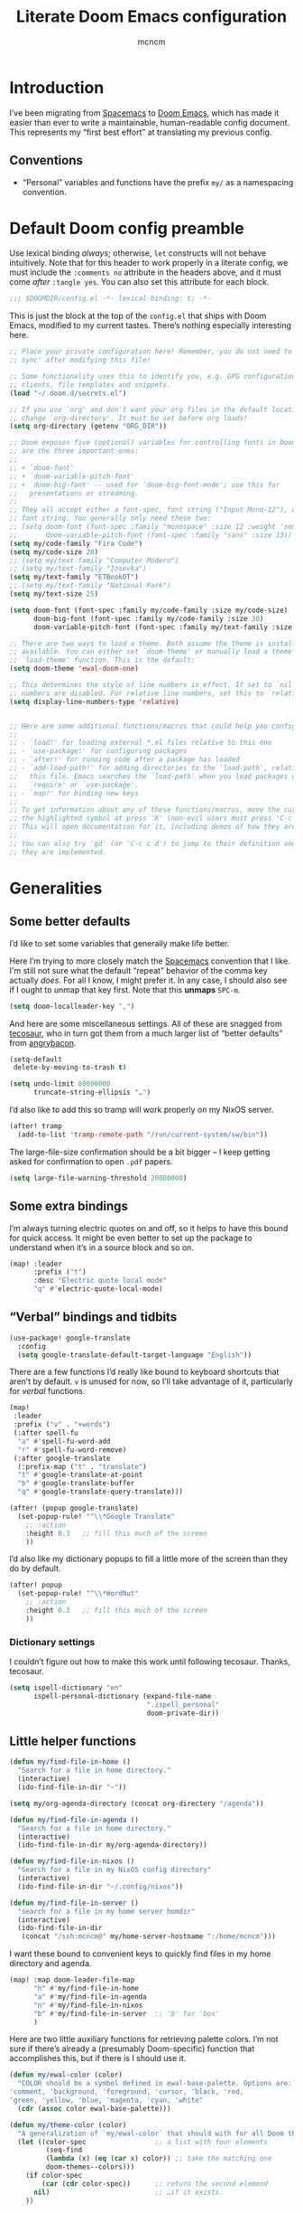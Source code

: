 #+TITLE: Literate Doom Emacs configuration
#+AUTHOR: mcncm
#+PROPERTY: header-args :emacs-lisp :tangle yes :comments no :cache yes :results silent
#+STARTUP: org-startup-folded: showall
* Introduction
I’ve been migrating from [[https://www.spacemacs.org/][Spacemacs]] to [[https://github.com/hlissner/doom-emacs][Doom Emacs]], which has made it easier than ever to write a maintainable, human-readable config document. This represents my “first best effort” at translating my previous config.
** Conventions
+ “Personal” variables and functions have the prefix ~my/~ as a namespacing convention.
* Default Doom config preamble
Use lexical binding /always/; otherwise, ~let~ constructs will not behave intuitively. Note that for this header to work properly in a literate config, we must include the ~:comments no~ attribute in the headers above, and it must come /after/ ~:tangle yes~. You can also set this attribute for each block.

#+BEGIN_SRC emacs-lisp
;;; $DOOMDIR/config.el -*- lexical-binding: t; -*-
#+END_SRC

This is just the block at the top of the ~config.el~ that ships with Doom Emacs, modified to my current tastes. There’s nothing especially interesting here.

#+BEGIN_SRC emacs-lisp
;; Place your private configuration here! Remember, you do not need to run 'doom
;; sync' after modifying this file!

;; Some functionality uses this to identify you, e.g. GPG configuration, email
;; clients, file templates and snippets.
(load "~/.doom.d/secrets.el")

;; If you use `org' and don't want your org files in the default location below,
;; change `org-directory'. It must be set before org loads!
(setq org-directory (getenv "ORG_DIR"))

;; Doom exposes five (optional) variables for controlling fonts in Doom. Here
;; are the three important ones:
;;
;; + `doom-font'
;; + `doom-variable-pitch-font'
;; + `doom-big-font' -- used for `doom-big-font-mode'; use this for
;;   presentations or streaming.
;;
;; They all accept either a font-spec, font string ("Input Mono-12"), or xlfd
;; font string. You generally only need these two:
;; (setq doom-font (font-spec :family "monospace" :size 12 :weight 'semi-light)
;;       doom-variable-pitch-font (font-spec :family "sans" :size 13))
(setq my/code-family "Fira Code")
(setq my/code-size 20)
;; (setq my/text-family "Computer Modern")
;; (setq my/text-family "Iosevka")
(setq my/text-family "ETBookOT")
;; (setq my/text-family "National Park")
(setq my/text-size 25)

(setq doom-font (font-spec :family my/code-family :size my/code-size)
      doom-big-font (font-spec :family my/code-family :size 30)
      doom-variable-pitch-font (font-spec :family my/text-family :size my/text-size :weight 'thin))

;; There are two ways to load a theme. Both assume the theme is installed and
;; available. You can either set `doom-theme' or manually load a theme with the
;; `load-theme' function. This is the default:
(setq doom-theme 'ewal-doom-one)

;; This determines the style of line numbers in effect. If set to `nil', line
;; numbers are disabled. For relative line numbers, set this to `relative'.
(setq display-line-numbers-type 'relative)


;; Here are some additional functions/macros that could help you configure Doom:
;;
;; - `load!' for loading external *.el files relative to this one
;; - `use-package!' for configuring packages
;; - `after!' for running code after a package has loaded
;; - `add-load-path!' for adding directories to the `load-path', relative to
;;   this file. Emacs searches the `load-path' when you load packages with
;;   `require' or `use-package'.
;; - `map!' for binding new keys
;;
;; To get information about any of these functions/macros, move the cursor over
;; the highlighted symbol at press 'K' (non-evil users must press 'C-c c k').
;; This will open documentation for it, including demos of how they are used.
;;
;; You can also try 'gd' (or 'C-c c d') to jump to their definition and see how
;; they are implemented.
#+END_SRC

* Generalities
** Some better defaults
I’d like to set some variables that generally make life better.

Here I’m trying to more closely match the [[https://www.spacemacs.org/][Spacemacs]] convention that I like. I'm still not sure what the default “repeat” behavior of the comma key actually /does/. For all I know, I might prefer it. In any case, I should also see if I ought to unmap that key first. Note that this *unmaps* ~SPC-m~.

#+BEGIN_SRC emacs-lisp
(setq doom-localleader-key ",")
#+END_SRC

And here are some miscellaneous settings.  All of these are snagged from [[https://tecosaur.github.io/emacs-config/config.html#better-defaults][tecosaur]], who in turn got them from a much larger list of “better defaults” from [[https://github.com/angrybacon/dotemacs/blob/master/dotemacs.org#use-better-defaults][angrybacon]].

#+BEGIN_SRC emacs-lisp
(setq-default
 delete-by-moving-to-trash t)

(setq undo-limit 80000000
      truncate-string-ellipsis "…")
#+END_SRC

I’d also like to add this so tramp will work properly on my NixOS server.
#+BEGIN_SRC emacs-lisp
(after! tramp
  (add-to-list 'tramp-remote-path "/run/current-system/sw/bin"))
#+END_SRC

The large-file-size confirmation should be a bit bigger -- I keep getting asked for confirmation to open ~.pdf~ papers.
#+BEGIN_SRC emacs-lisp
(setq large-file-warning-threshold 20000000)
#+END_SRC

** Some extra bindings
I’m always turning electric quotes on and off, so it helps to have this bound for quick access. It might be even better to set up the package to understand when it’s in a source block and so on.
#+BEGIN_SRC emacs-lisp
(map! :leader
      :prefix ("t")
      :desc "Electric quote local mode"
      "q" #'electric-quote-local-mode)
#+END_SRC

** “Verbal” bindings and tidbits
#+BEGIN_SRC emacs-lisp
(use-package! google-translate
  :config
  (setq google-translate-default-target-language "English"))
#+END_SRC

There are a few functions I’d really like bound to keyboard shortcuts that aren’t by default. ~v~ is unused for now, so I’ll take advantage of it, particularly for /verbal/ functions.

#+BEGIN_SRC emacs-lisp
(map!
 :leader
 :prefix ("v" . "+words")
 (:after spell-fu
  "a" #'spell-fu-word-add
  "r" #'spell-fu-word-remove)
 (:after google-translate
  (:prefix-map ("t" . "translate")
  "t" #'google-translate-at-point
  "b" #'google-translate-buffer
  "q" #'google-translate-query-translate)))
#+END_SRC

#+BEGIN_SRC emacs-lisp
(after! (popup google-translate)
  (set-popup-rule! "^\\*Google Translate"
    ;; :action
    :height 0.3   ;; fill this much of the screen
    ))
#+END_SRC

I’d also like my dictionary popups to fill a little more of the screen than they do by default.

#+BEGIN_SRC emacs-lisp
(after! popup
  (set-popup-rule! "^\\*WordNut"
    ;; :action
    :height 0.3   ;; fill this much of the screen
    ))
#+END_SRC
*** Dictionary settings
I couldn’t figure out how to make this work until following tecosaur. Thanks, tecosaur.
#+BEGIN_SRC emacs-lisp
(setq ispell-dictionary "en"
      ispell-personal-dictionary (expand-file-name
                                  ".ispell_personal"
                                  doom-private-dir))
#+END_SRC

** Little helper functions
#+BEGIN_SRC emacs-lisp
(defun my/find-file-in-home ()
  "Search for a file in home directory."
  (interactive)
  (ido-find-file-in-dir "~"))

(setq my/org-agenda-directory (concat org-directory "/agenda"))

(defun my/find-file-in-agenda ()
  "Search for a file in home directory."
  (interactive)
  (ido-find-file-in-dir my/org-agenda-directory))

(defun my/find-file-in-nixos ()
  "Search for a file in my NixOS config directory"
  (interactive)
  (ido-find-file-in-dir "~/.config/nixos"))

(defun my/find-file-in-server ()
  "search for a file in my home server homdir"
  (interactive)
  (ido-find-file-in-dir
   (concat "/ssh:mcncm@" my/home-server-hostname ":/home/mcncm")))
#+END_SRC

I want these bound to convenient keys to quickly find files in my home directory and agenda.

#+BEGIN_SRC emacs-lisp
(map! :map doom-leader-file-map
      "h" #'my/find-file-in-home
      "a" #'my/find-file-in-agenda
      "n" #'my/find-file-in-nixos
      "b" #'my/find-file-in-server  ;; 'b' for 'box'
      )
#+END_SRC

Here are two little auxiliary functions for retrieving palette colors. I’m not sure if there’s already a (presumably Doom-specific) function that accomplishes this, but if there is I should use it.

#+BEGIN_SRC emacs-lisp
(defun my/ewal-color (color)
  "COLOR should be a symbol defined in ewal-base-palette. Options are:
'comment, 'background, 'foreground, 'cursor, 'black, 'red,
'green, 'yellow, 'blue, 'magenta, 'cyan, 'white"
  (cdr (assoc color ewal-base-palette)))

(defun my/theme-color (color)
  "A generalization of `my/ewal-color` that should with for all Doom themes. COLOR should be a key in `doom-themes--colors`. Returns a hex code."
  (let ((color-spec                 ;; a list with four elements
         (seq-find
         (lambda (x) (eq (car x) color)) ;; take the matching one
         doom-themes--colors)))
    (if color-spec
        (car (cdr color-spec))      ;; return the second elemend
      nil)                          ;; …if it exists.
    ))
#+END_SRC

** Behold the dodecahedron!
This is my Doom banner, or splash screen icon. I’d also like to change it from time to time, but I like this dodecahedron well enough.

#+BEGIN_SRC emacs-lisp
(setq +doom-dashboard-banner-dir "~/.doom.d/banner"
      my/banner-template-file "dodecahedron.svg"
      +doom-dashboard-banner-file "banner.svg")
#+END_SRC

A fun little trick and terrible hack to recolor the banner. Maybe I should try ~async-shell-command~ rather than ~shell-command~? We can even set an override color on a per-theme basis.

#+BEGIN_SRC emacs-lisp
;; TODO I think I'm probably supposed to ~defvar~ these so they're properly
;; documented.

(setq my/theme-banner-color-overrides
      '((doom-gruvbox-light . red)
        (poet . yellow))
      my/banner-color-default 'blue)

(defun my/theme-banner-color ()
  "Get the preferred banner color for the current `doom-theme` as a hex code."
    (let* ((pair (seq-find
                 (lambda (pair) (eq (car pair) doom-theme))
                 my/theme-banner-color-overrides))
          (color (if pair (cdr pair) my/banner-color-default)))
      (my/theme-color color)))

(defun my/recolor-banner ()
  "Recolor the banner image to the preferred color for the current theme."
  (shell-command
   (concat "sed -e \""
           ;; replace black with the banner color
           "s/#000000/" (my/theme-banner-color) "/g" "; "
           ;; replace white with background color
           "s/#FFFFFF/" (my/theme-color 'bg) "/g" "\" "
           +doom-dashboard-banner-dir "/" my/banner-template-file " > "
           +doom-dashboard-banner-dir "/" +doom-dashboard-banner-file)))
#+END_SRC

Let’s run this when we change themes, so it’s colored correctly.

#+BEGIN_SRC emacs-lisp
(add-hook! 'doom-load-theme-hook #'my/recolor-banner)
#+END_SRC

** Odds and ends
See ~all-the-icons~ major mode icon in modeline
#+BEGIN_SRC emacs-lisp
(setq-default doom-modeline-major-mode-icon t)
#+END_SRC

A fun little thing you can do in Emacs 27. Function due to an internet stranger, whom I should cite if I ever find them again.

#+BEGIN_SRC emacs-lisp
(defun screenshot-svg ()
  "Save a screenshot of the current frame as an SVG image.
Saves to a temp file and puts the filename in the kill ring."
  (interactive)
  (let* ((filename (make-temp-file "Emacs" nil ".svg"))
         (data (x-export-frames nil 'svg)))
    (with-temp-file filename
      (insert data))
    (kill-new filename)
    (message filename)))
#+END_SRC

#+BEGIN_SRC emacs-lisp
;; alert configurations
(after! alert
  (setq-default alert-default-style 'libnotify
                ;; alerts fade out after 30 seconds
                alert-fade-time 30))

(add-hook 'after-init-hook 'org-wild-notifier-mode)
#+END_SRC

* Fonts, faces, and characters
** Better color defaults
Fix some pretty awful ~lsp~ colors. To check: are all these ~after!~ macros expensive? Are they hurting my startup time? Should I be putting them in some specific order?

#+BEGIN_SRC emacs-lisp
(after! lsp-modeline
  (after! ewal-doom-themes
    (set-face-attribute 'lsp-modeline-code-actions-face nil
                        :foreground (my/ewal-color 'cyan))))
#+END_SRC

Coq-related face settings from my old Spacemacs config, which are not exactly correct any more.

#+BEGIN_SRC emacs-lisp
;; Change the color-setting from the version, wrap in 'set-face-attribute' call
;; (proof-locked-face :background ,(ewal-get-color 'background 2))
#+END_SRC

** Org faces
Some sensible org theme things. I think I snagged these from [[https://github.com/biblecraft-abe/Spacemacs][Abraham Peters]].

#+BEGIN_SRC emacs-lisp
(let* ((base-font-color     (face-foreground 'default nil 'default))
       ;; ~headline~ previously had a ~:foreground ,base-font-color~ in it. But
       ;; this seems not to give the right color--all headlines come out black.
       (headline           `(:inherit default :weight bold)))
  ;; A Doom Emacs macro that provides a simpler syntax for `custom-theme-set-faces`
  (custom-theme-set-faces!
    'user
    ;; nil
    ;; Why does 0.8 seem to be about right? Well, it’s the same as the ratio
    ;; between my/code-size and my/text-size. That’s probably a hint as to
    ;; what’s going on.
    `(org-code :family ,my/code-family :height 0.8)
    `(org-block-begin-line :height 1.0) ;; What do I have to do with this
    `(org-block :family ,my/code-family :height 0.8)
    `(org-drawer :inherit default :family ,my/code-family)
    `(org-special-keyword :inherit default :family ,my/code-family)
    `(org-level-8 ,@headline)
    `(org-level-7 ,@headline)
    `(org-level-6 ,@headline)
    `(org-level-5 ,@headline)
    `(org-level-4 ,@headline :height 1.1)
    `(org-level-3 ,@headline :height 1.25)
    `(org-level-2 ,@headline :height 1.5)
    `(org-level-1 ,@headline :height 1.75)
    `(org-document-title ,@headline :height 2.0 :underline nil)))
#+END_SRC

Block faces: which faces should we use for which source languages?
Need to set ~org-src-block-faces~, and we should set it /before/ loading org mode.

#+BEGIN_SRC emacs-lisp :tangle no
(after! org
  (setq org-src-block-faces
        `(("python" (:family ,my/code-family))
          ("jupyter-python" (:family ,my/code-family))
          ("jupyter-julia" (:family ,my/code-family))
          ("emacs-lisp" (:family ,my/code-family)))))
#+END_SRC

** Ligatures
Fira Code is a pretty nice programming font, and I like its ligatures and special characters. But some of them, like rendering ~x~ as a multiplication sign, are a little ugly.

This block is currently excluded (~:tangle no~) because ~fira-code-mode~ seems to not play well with the ~ligatures~ module. I’m not sure how to successfully get Fira ligatures as well as all the others.

#+BEGIN_SRC emacs-lisp :tangle no
(custom-set-variables '(fira-code-mode-disabled-ligatures '("[]" "#{" "#(" "#[" "#_(" "x")))
(add-hook 'prog-mode-hook 'fira-code-mode)
#+END_SRC

* Programming
** Rust
Not necessary if using ~:editor format-all~ (or something like this? I forget what the setting was called), but that seems not to work. In any case, I think I might prefer ~rust-mode~ to ~rustic~. I might consider going back, even within Doom.

#+BEGIN_SRC emacs-lisp
(setq rustic-lsp-server 'rust-analyzer
      rustic-format-on-save t)
#+END_SRC

I want to ensure that my compilation buffers show up on the right-hand side. Check the documentation for ~set-popup-rule!~ to find out about all the keys you can use for this.

#+BEGIN_SRC emacs-lisp
(after! popup
  (set-popup-rule! "^\\*rustic"
    :select t    ;; focus the window after it opens
    ;; :action
    ;; :side 'right ;; on the rhs of the screen
    :width 0.5   ;; and fill 50% of it.
  )
)
#+END_SRC

It is sometimes advised, I think, to abrogate the use of advice. But I thought it would be much nicer to use this approach here than to define an entirely /new/ function and to bind it to some unused key or to override the binding for  ~rustic-cargo-run~. This is a much simpler version of the function ~cargo-comint-run~  appearing in my Spacemacs config.

#+BEGIN_SRC emacs-lisp
(defadvice! cargo-run-comint ()
  "After calling `rustic-cargo-run`, enter comint mode and make the buffer editable."
  :after #'rustic-cargo-run
  (evil-goto-line))
  ;; (sleep-for 1)
  ;;  (comint-mode)
  ;;  (read-only-mode 0)
  ;;  (evil-goto-line)
  ;;  (evil-append-line))
  ;; (read-only-mode 0))
#+END_SRC

** Python
For some reason, Doom’s Python module is relatively impoverished compared to the Spacemacs Python layer, in that few of the keybindings are evil-ified. I’m trying to make up the difference here.

First, a little helper macro for do-and-switch-to-window functions, which will be helpful for defining these keybindings:

#+BEGIN_SRC emacs-lisp
(defmacro my/do-and-switch (action buffer-name)
  "Accepts some ACTION and BUFFER-NAME, and produces a lambda that performs the action and switches to the window presenting the corresponding buffer."
  `(lambda ()
    (interactive)
    (,action)
    (let ((win (display-buffer ,buffer-name nil 'visible)))
      (select-window win)
      (evil-insert))))
#+END_SRC

Now let’s use that macro to set some bindings. I should modify this so that ~i~ starts a repl if there is none, and runs ~python-shell-switch-to-shell~ if there is not. Also, these are producing ~Wrong number of arguments~ errors for some reason.

#+BEGIN_SRC emacs-lisp
(map! :after python
      :map python-mode-map
      :localleader
      :prefix ("s" . "shell")
      :desc "Run IPython REPL"
      "i" #'+python/open-ipython-repl
      :desc "Run IPython REPL and switch"
      "I" (my/do-and-switch +python/open-ipython-repl "*Python*")
      :desc "Send statement"
      "s" #'python-shell-send-statement
      :desc "Send statement and switch"
      "S" (my/do-and-switch python-shell-send-statement "*Python")
      :desc "Send region"
      "s" #'python-shell-send-region
      :desc "Send region and switch"
      "S" (my/do-and-switch python-shell-send-region "*Python")
      :desc "Send buffer"
      "b" #'python-shell-send-buffer
      :desc "Send buffer and switch"
      "B" (my/do-and-switch python-shell-send-buffer "*Python*")
      :desc "Send file"
      "f" #'python-shell-send-file
      :desc "Send file and switch"
      "F" (my/do-and-switch python-shell-send-file "*Python*"))
#+END_SRC

I also want the shell to feel less ‘transient.’

#+BEGIN_SRC emacs-lisp
(after! popup
  (set-popup-rule! "^\\*Python"
    :select nil  ;; don’t auto-focus the window
                 ;; instead, use the commands defined above
    ;; :action
    :side 'right ;; on the rhs of the screen
    :width 0.5   ;; and fill 50% of it.
    :quit nil
  )
)
#+END_SRC

Finally, I want to get rid of the default ligatures from the ~ligatures~ module. If there’s a cleaner way to accomplish this (say, with a single built-in function, or by setting a ~ligatures~ module variable), I’d like to know.

This /doesn’t quite work/ right now. In particular, the /first/ python buffer will have all the undesired default ligatures, while subsequent ones will only have the one(s) specified here.

#+BEGIN_SRC emacs-lisp
(after! python
  (set-ligatures! 'python-mode nil) ;; remove the defaults
  (set-ligatures! 'python-mode  ;; and insert new ones
    :lambda "lambda"))
#+END_SRC
** C/C++
No ligatures, please!
#+BEGIN_SRC emacs-lisp
(after! cc-mode
  (set-ligatures! 'c++-mode nil)
  (set-ligatures! 'c-mode nil))
#+END_SRC
** Julia
Override the default 1.0 environment for my actual Julia version.
#+BEGIN_SRC emacs-lisp
(setq lsp-julia-default-environment "~/.julia/environments/v1.5")
#+END_SRC

** Company
Will this make ~company-mode~ work?

#+BEGIN_SRC emacs-lisp
(set-company-backend!
  '(c-mode
    haskell-mode
    emacs-lisp-mode
    lisp-mode
    sh-mode
    python-mode
    julia-mode
    rust-mode
    js-mode)
  '(:separate
    ;; company-tabnine
    company-files
    company-yasnippet))

(setq +lsp-company-backend
      '(company-lsp :with company-tabnine :separate))
#+END_SRC

* Org-mode
** Main Org-mode settings
:PROPERTIES:
:END:
A little helper function for completing latex fragments. Some notes:
+ Newlines aren’t working. It might be that you’re supposed to use a "character class" like ~[:space:]~ or ~\s-~, but neither of these
+ ~looking-back~ is known to be quite slow. See [[https://emacs.stackexchange.com/a/12744][this answer]].

#+BEGIN_SRC emacs-lisp
(defun my/latex-fragment-completion ()
  ;; This regexp will trigger LaTeX compilation whenever following a '$' character by an optional punctuation character and whitespace.
  (when (looking-back "\$[\.,!?-]?\s")
    (save-excursion
      (backward-char 1)
      (org-toggle-latex-fragment))))
#+END_SRC

All the overridden org-mode variables:

#+BEGIN_SRC emacs-lisp
(after! org
  (setq-default
   org-log-done 'time  ;; when finishing a task, log the time
   org-hide-emphasis-markers t
   org-startup-with-latex-preview t
   org-agenda-files (directory-files my/org-agenda-directory t "\.org$")
   org-latex-create-formula-image-program 'imagemagick)
  (setq org-format-latex-options (plist-put org-format-latex-options :scale 1.0))
  ;; Specify the extra latex packages we want to use, and include them.
  (setq org-latex-packages-extra
        '("tikz"
          "tikz-cd"
          "physics"     ;; bras and kets, etc.
          "qcircuit"    ;; take a guess
          "cmll"
          "bussproofs"  ;; sequent calculus
          "mathtools")
        ;; This assumes that there was nothing in this variable to begin with!
        org-latex-packages-alist (mapcar (lambda (package) `("" ,package t))
                                         org-latex-packages-extra))

  ;; This will render the bullets more correctly!
  (set-face-attribute 'org-superstar-header-bullet nil :family "Fira Code")
  ;; If this doesn’t render correctly: it’s a book
  (push '("physical" . "") org-pretty-tags-surrogate-strings)
  ;; If tihs doesn’t render correctly: it’s a sticky note
  (push '("noter" . "") org-pretty-tags-surrogate-strings)
  ;; If this doesn’t render correctly: it’s a pencil
  (push '("noter" . "") org-pretty-tags-surrogate-strings)
  ;; If this doesn’t render correctly: it’s a bunch of blocks
  (push '("material" . "") org-pretty-tags-surrogate-strings)
  ;; If this doesn’t render correctly: it’s a beaker
  ;;
  ;; This tag is for questions I want to look into and read the literature on.
  (push '("research" . "") org-pretty-tags-surrogate-strings)
  ;; This tag is mostly for journal entries, and _should_ be a lightbulb
  (push '("idea" . "") org-pretty-tags-surrogate-strings)
  ;; If this doesn’t render correctly: it’s a
  ;; This tag is for open problems
  (push '("open" . "🯄") org-pretty-tags-surrogate-strings)

  ;; Overwrites the app that should be used to open pdfs from Emacs. This was
  ;; originally set to ~default~ in org.el, which uses the "system default pdf
  ;; viewer." You should also figure out how to it figures out what that is, and
  ;; how to change it. There seems to be no builtin for overwriting alists, but
  ;; this is earlier entries shadow later entries, so this has the same effect.
  (add-to-list 'org-file-apps '("\\.pdf\\'" . emacs)))


;; TODO break out a lot of these hooks into some appropriate ‘text-mode’ hook.
(add-hook 'org-mode-hook
          '(lambda ()
             ;; disable flycheck if you're in an agenda file
             (when (string-prefix-p my/org-agenda-directory (buffer-file-name))
               (flycheck-mode -1))
             (visual-line-mode) ;; improved wrapping
             (org-indent-mode)
             (olivetti-mode)
             (electric-quote-mode) ;; replace “ and ”.
             (display-line-numbers-mode -1)
             (org-variable-pitch-minor-mode)
             (org-superstar-mode)
             (org-pretty-tags-mode)
             (add-hook 'post-self-insert-hook #'my/latex-fragment-completion 'append 'local)))
#+END_SRC

Another thing I want: I often insert drawers of questions, and would like a special keybinding to make that easier.

#+BEGIN_SRC emacs-lisp

(map! :after org
      :map org-mode-map
      :localleader
      :desc "Insert questions"
      "Q" #'(lambda () (org-insert-drawer "QUESTIONS")))
#+END_SRC

** Notebook emulation
I want to be able to use Org for literate programming in a variety of scripting languages. In particular, I’d like to be able to match the functionality of Jupyter notebooks without dealing with its json format, clunky browser interface, and so on.

First, we might like to disable ~jupyter-repl-interaction-mode~ in source block editor buffers, thereby unbinding ~C-c C-c~ from evaluation. This conflicts with the source-editing buffer commit command. This could be an issue with Doom’s ~+jupyter~ option.

Unfortunately, this does not quite work. It horribly messes up editing of SRC blocks. If you try to edit them in the org buffer, it blocks, and must be edited in a background blah-mode buffer, but ~C-c C-c~ does not actually commit the changes in the org-edit buffer. Note that this is only true once a jupyter session has been started with jupyter-run-repl. You can still exit with ~C-c '~.

#+BEGIN_SRC emacs-lisp
(map! :after org
      :map org-src-mode-map
      :localleader
      "'" #'org-edit-src-exit)
#+END_SRC

We already have ~Enter~ mapped to execution of a single source block, but it would be nice to map a few more functions.

#+BEGIN_SRC emacs-lisp
(map! :after org
      :map org-mode-map
      :localleader
      :prefix ("j" . "jupyter")
      :desc "Clear results" "C" #'jupyter-org-clear-all-results
      :desc "Interrupt kernel" "I" #'jupyter-org-interrupt-kernel
      :desc "Run REPL" "r" #'jupyter-run-repl
      :desc "Restart kernel" "R" #'jupyter-repl-restart-kernel
      :desc "Execute subtree" "S" #'jupyter-org-execute-subtree
      :desc "Goto error" "e" #'jupyter-org-goto-error
      :desc "Goto block" "g" #'jupyter-org-jump-to-block
      :desc "Insert block" "i" #'jupyter-org-insert-src-block
      :desc "Merge blocks" "m" #'jupyter-org-merge-blocks
      :desc "Execute and advance" "n" #'jupyter-org-execute-and-next-block
      :desc "Execute to point" "p" #'jupyter-org-execute-to-point
      :desc "Split block" "s" #'jupyter-org-split-src-block)
#+END_SRC

I’d also like to have a capture template for making ~jupyter-python~ notebooks. That can happen another time.

I’d also like to have a function that selects a subtree via ~ivy~ (doing something like ~org-goto~) and evaluates it (doing something like ~jupyter-execute-subtree~), all in-place.

Finally, let’s set some defaults that make it relatively easy to run a kernel in the common case. The “session” variable /should/ almost always be overridden in practice.

#+BEGIN_SRC emacs-lisp
(setq org-babel-default-header-args:jupyter-python
      '((:async . "yes")
        (:session . "py")
        (:kernel . "python3")))

(setq org-babel-default-header-args:jupyter-julia
      '((:async . "yes")
        (:session . "jl")
        (:kernel . "julia-1.5")))
#+END_SRC

** Citation management
This is a great big mess. You really need to figure it out at some point.

Here are some keybindings for common things you might want to do with ~org-zotxt~. However, note that this is deprecated now that I’m using ~org-roam-bibtex~.

#+BEGIN_SRC emacs-lisp
(map! :after org
      :map org-mode-map
      :leader
      :prefix ("\"" . "references")
      :desc "Zotxt: insert reference link"
      "i" #'org-zotxt-insert-reference-link
      :desc "Zotxt: update reference link"
      "u" #'org-zotxt-update-reference-link-at-point
      :desc "Zotxt: open attachment"
      "o" #'org-zotxt-open-attachment)
#+END_SRC

And these are some similar bindings for ~org-roam-bibtex~. I probably want this to be /globally/ accessible, really, but I’m not sure where to bind it. Looks like ~SPC-z~ is open, but I also want org-specific functions bound to the same cluster.

#+BEGIN_SRC emacs-lisp
(map! ;; :map org-mode-map
      ;; :localleader
      :leader
      :prefix ("\"" . "references")
      "b" #'ivy-bibtex)
#+END_SRC

I also want to change ~ivy-bibtex-default-action~, which in the default configuration (~ivy-bibtex-open-any~) simply opens a document. I’d like the option, for example, to open my notes instead. ~ivy-dispatching-call~ provides this. But it doesn't take a ~candidate~ argument like ~ivy-bibtex-open-any~ does, so we need to assign a lambda that ignores this argument.

There’s a slight issue: see the ~ivy-set-actions~ block in  ~ivy-bibtex.el~. A whole lot more functions are bound than are visible when we call this function. Why?

#+BEGIN_SRC emacs-lisp
(after! ivy-bibtex
  (setq ivy-bibtex-default-action
        #'(lambda (candidate) (ivy-dispatching-call))))
#+END_SRC

Here are some settings from the not-yet-merged ~biblio~ module, which I have in my private modules directory. I’m not sure if these settings are correct or even necessary. In particular, I don’t think I’m using ~+biblio-pdf-library-dir~ at all.

#+BEGIN_SRC emacs-lisp
;; Should this be ~after!~ something?
;; TODO review this section, see which settings you actually need.
(after! org-ref-bibtex
  (setq! +biblio-pdf-library-dir (concat org-directory "/biblio/pdfs/")
         +biblio-default-bibliography-files (directory-files
                                             (concat org-directory "/biblio/bibs")
                                             t "\.bib$")
         +biblio-notes-path (concat org-roam-directory "/refs/")))
#+END_SRC

We have to ensure that we open pdfs by looking up the bibliography ~file~ field, rather than by looking in a pdf directory.
#+BEGIN_SRC emacs-lisp
(after! org-roam-bibtex
  (setq! org-ref-get-pdf-filename-function 'org-ref-get-pdf-filename-helm-bibtex)
  (setq! orb-persp-project `("notes" . ,+biblio-notes-path)))
#+END_SRC

Now, in order for ~org-ref-open-notes-at-point~ (via ~orb-edit-notes~) to work properly, I need in particular to set some ~orb-templates~ that will put the notes in the right subdirectory and so forth. To get started, I’ve *shamelessly* copied the templates of the illustrious [[https://github.com/zaeph/.emacs.d/blob/0f4bf9a500ef6397b93c41cb51602bea9ab9a4c3/init.el][Leo Vivier]], tweaking them only a little to my tastes.
#+BEGIN_SRC emacs-lisp
(defvar my/orb-header
          (concat
           "#+title: ${title}\n"
           "#+author: ${author-or-editor}")
  "Format of the header to use for `orb-templates'.")

(setq! orb-templates
       `(("r" "ref" plain
          (function org-roam-capture--get-point)
          ""
          :file-name "refs/${slug}"
          :head ,(concat
                  my/orb-header "\n"
                  "#+roam_key: ${ref}\n"
                  "#+created: %U\n"
                  "#+last_modified: %U\n\n")
          :unnarrowed t)
         ("p" "ref + physical" plain
          (function org-roam-capture--get-point)
          ""
          :file-name "refs/${slug}"
          :head ,(concat
                  my/orb-header "\n"
                  "#+roam_key: ${ref}\n"
                  "\n"
                  "* Notes :physical:\n"))
         ("n" "ref + noter" plain
          (function org-roam-capture--get-point)
          ""
          :file-name "refs/${slug}"
          :head ,(concat
                  my/orb-header "\n"
                  "#+roam_key: ${ref}\n\n"
                  "* Notes :noter:\n"
                  ":PROPERTIES:\n"
                  ":NOTER_DOCUMENT: %(orb-process-file-field \"${=key=}\")\n"
                  ":NOTER_PAGE:\n"
                  ":END:\n"))))
#+END_SRC

I’d also like to be able to pop up a temporary buffer with the abstract of a citation.

#+BEGIN_SRC emacs-lisp
;; Has a mismatched paren or something
;; (after! ivy-bibtex
;;   (defun my/org-ref-show-abstract-at-point (&optional thekey)
;;     "Show abstract at point"
;;     (interactive)
;;     (let temp-buffer-name "*abstract*"
;;          (with-output-to-temp-buffer temp-buffer-name
;;            (print "The abstract")
;;            )
;;          )
;;     )
;;   )

  ;; Add a new hydra head for this action
  ;; (defhydra+ org-ref-cite-hydra (:color blue)
  ;;   "_a_: Show abstract"
  ;;   ("a" my/org-ref-show-abstract-at-point nil))
  ;;  )
#+END_SRC

I’d also like to use a distinct face for citations.
#+BEGIN_SRC emacs-lisp
(after! 'org-ref
  (set-face-attribute 'org-ref-cite-face nil
                      :inherit 'org-table
                      :weight 'medium))
#+END_SRC

** Org-roam
#+BEGIN_SRC emacs-lisp
;; org-roam configurations
(after! org-roam
  (setq-default org-roam-directory (concat org-directory "/roam"))
  (after! deft
    (setq-default deft-directory org-roam-directory)))

(add-hook 'org-roam-mode-hook
          '(lambda ()
             ;; This shouldn't be necessary... Is it?
             (org-mode)
             ;; Do I want this in all org buffers?
             (org-zotxt-mode)))
#+END_SRC

I’m also using ~org-roam-server~ to visualize the org graph. So far, these settings are the defaults from the [[https://github.com/org-roam/org-roam-server#Installation][installation instructions]], except that I’ve incremented to port number to something less common, and removed the ~:ensure~ attribute, which Doom Emacs discourages.

#+BEGIN_SRC emacs-lisp
(use-package! org-roam-server
  :config
  (setq org-roam-server-host "127.0.0.1"
        org-roam-server-port 8081
        org-roam-server-authenticate nil
        org-roam-server-export-inline-images t
        org-roam-server-serve-files nil
        org-roam-server-served-file-extensions '("pdf" "mp4" "ogv")
        org-roam-server-network-poll t
        org-roam-server-network-arrows nil
        org-roam-server-network-label-truncate t
        org-roam-server-network-label-truncate-length 60
        org-roam-server-network-label-wrap-length 20))
#+END_SRC

** Org-noter
By default, Noter opens a new frame, although this is rarely the behavior I actually want. Symmetrically, we should keep the frame at the end of the Noter session. Let’s also change the default split fraction when editing notes.

#+BEGIN_SRC emacs-lisp
(after! org-noter
  (setq! org-noter-always-create-frame nil
         org-noter-kill-frame-at-session-end nil
         org-noter-doc-split-fraction '(0.60 . 0.40)))
#+END_SRC

Let’s also set a key to kill the noter session.
#+BEGIN_SRC emacs-lisp
(map! :after org-noter
      :map org-noter-doc-mode-map
      :localleader
      :desc
      "Kill noter session"
      "k" #'org-noter-kill-session)
#+END_SRC


We also want closing the Noter document buffer to quit the Noter session. This seems to actually be a /default/ behavior, since ~q~ is bound to ~org-noter-kill-session~ in ~org-noter-doc-mode~. But in practice this key just closes the doc buffer; it doesn’t remove the notes window as well.

** Org-journal
#+BEGIN_SRC emacs-lisp
;; org-journal configurations
(after! org-journal
  (setq-default
   org-journal-dir (concat org-directory "/journal")
   org-journal-encrypt-journal t
   org-journal-file-type 'weekly
   org-extend-today-until 4      ;; burn the midnight oil
   ))
#+END_SRC

** Symbols
See, as usual, [[https://tecosaur.github.io/emacs-config/config.html#symbols][tecosaur’s config]] for lots of good hints. I’ve shamelessly snagged these as the basis for my custom ligatures. All of tecosaur’s are still in here, but I think I’ll prune a lot of them.

All right, this is almost working. The major problem that remains is that the Emacs Lisp symbol renders as what appears to be the TOR onion logo. Also, if I add the ~+fira~ option to the ~ligatures~ module, colons start rendering as some kind of unusual letter /k/, and other undesired things. I’m not sure how to get both Fira ligatures and the others working together.

#+BEGIN_SRC emacs-lisp
(after! org
  (appendq! +ligatures-extra-symbols
            `(:checkbox      "☐"
              :pending       "◼"
              :checkedbox    "☑"
              :list_property "∷"
              :results       "🠶"
              :end           "∎"
              :options       "⌥"
              :latex_header  "⇥"
              :latex_class   "🄲"
              :beamer_header "↠"
              :jupyter_py    ""
              :jupyter_jl    "⛬"
              :emacs_lisp    ""
              :begin_export  "⯮"
              :end_export    "⯬"
              ;; :em_dash       "—"
              ;; :en_dash       "–"
              ))
  (set-ligatures! 'org-mode
    :merge t
    :checkbox      "[ ]"
    :pending       "[-]"
    :checkedbox    "[X]"
    :list_property "::"
    :results       "#+RESULTS:"
    :end           ":END:"
    :options       "#+OPTIONS:"
    :latex_class   "#+LATEX_CLASS:"
    :latex_header  "#+LATEX_HEADER:"
    :beamer_header "#+BEAMER_HEADER:"
    :jupyter_py    "jupyter-python"
    :jupyter_jl    "jupyter-julia"
    :emacs_lisp    "emacs-lisp"
    :begin_quote   "#+BEGIN_QUOTE"
    :begin_quote   "#+begin_quote"
    :end_quote     "#+END_QUOTE"
    :end_quote     "#+end_quote"
    :begin_example "#+BEGIN_EXAMPLE"
    :begin_example "#+begin_example"
    :end_example "#+END_EXAMPLE"
    :end_example "#+end_example"
    :begin_export  "#+BEGIN_EXPORT"
    :end_export    "#+END_EXPORT"
    ;; :em_dash       "---"
    ;; :en_dash       "--"
    ))
#+END_SRC

* LaTeX
Maybe this and ~org-mode~ should be refiled under [[*Documents][Documents]]; I’m not sure. It has its own top-level header for now.

Let’s first set some defaults:
#+BEGIN_SRC emacs-lisp
(after! tex-mode
  (setq +latex-viewers '(pdf-tools)))
#+END_SRC

Doom doesn’t supply a lot of evil bindings for TeX by default, so let’s do that, too.

#+BEGIN_SRC emacs-lisp
(map! :after tex-mode
      :map TeX-mode-map
      :localleader
      "c" #'TeX-command-run-all  ;; compile and view the document
)
#+END_SRC

Finally, pdf popups (which -- I think -- will mostly come from ~.tex~ documents) should appear on the right-hand side.
#+BEGIN_SRC emacs-lisp
(after! popup
  (set-popup-rule! "^.*.pdf"
    :select nil    ;; don’t focus the window after it opens
    ;; :action
    :side 'right   ;; on the rhs of the screen
    :width 0.5      ;; and fill 50% of it.
    :quit nil      ;; don’t disappear on me
  )
)
#+END_SRC

* Documents
Some pdf viewing preferences: start in ~midnight-minor-mode~, and use theme colors.  I’m treating it not as a ‘pdf dark mode,’ but as a ‘pdf themed mode,’ which is what you really want most of the time.
#+BEGIN_SRC emacs-lisp
(defun my/set-pdf-view-midnight-colors ()
  "Sets the colors for viewing pdfs in 'dark mode'"
  (interactive)
  (setq pdf-view-midnight-colors
        (cons (my/theme-color 'fg)
              (my/theme-color 'bg))))

(defun my/blah ()
  (message "loaded a theme..."))

;; Set these colors whenever you load a theme
(add-hook! 'doom-load-theme-hook
           :append #'my/set-pdf-view-midnight-colors)

(add-hook! 'doom-load-theme-hook
           :append #'my/blah)

;; Start in midnight mode!
(add-hook! 'pdf-view-mode-hook
           :append #'pdf-view-midnight-minor-mode)
#+END_SRC

We can also read books, and integrate them into our ~org-roam-bibtex~ / ~org-noter~ universe. Let’s set up ~nov.el~:

#+BEGIN_SRC emacs-lisp
(use-package! nov
  :hook (nov-mode . variable-pitch-mode)
  :mode ("\\.\\(epub\\|mobi\\)\\'" . nov-mode))
#+END_SRC

We’re ignoring this function for now, which I’ve yanked from zaeph’s config. There it is bound to ~M-i~. I should also figure out if ~insert-precise-note~ is inserting at mouse in pdfs.

#+BEGIN_SRC emacs-lisp :tangle no
;; This function has been yanked from zaeph’s config.
;; Zaeph just has it bound to "M-i"
(defun my/org-noter-insert-precise-note-dwim (force-mouse)
    "Insert note associated with a specific location.

If in nov-mode, use point rather than the mouse to target the
position."
    (interactive "P")
    (if (and (derived-mode-p 'nov-mode)
             (not force-mouse))
        (let ((pos (if (region-active-p)
                       (min (region-beginning) (point))
                     (point))))
          (org-noter-insert-note pos))
      (org-noter-insert-precise-note)))
#+END_SRC

* Email
Here are the public parts of my email configuration. First, we’ll import the bits that I want to keep private.

#+BEGIN_SRC emacs-lisp
(after! mu4e
  (load! "./mu4e-config.el"))
#+END_SRC

These settings specify how to retrieve mail.

#+BEGIN_SRC emacs-lisp
(setq
 +mu4e-backend 'offlineimap
 mu4e-get-mail-command "offlineimap"
 mu4e-context-policy 'pick-first
 message-kill-buffer-on-exit t
 ;; should just quit when I type `q`
 mu4e-confirm-quit nil)
#+END_SRC

I want some better defaults for formatting (particularly HTML) emails.
#+BEGIN_SRC emacs-lisp
(setq org-msg-options
      "html-postamble:nil toc:nil author:nil email:nil \\n:t -:t ^:{} H:5 num:0")
#+END_SRC


And these are just setting up usual text-viewing minor modes. I wonder if I should fold these into ~text-mode~, since they’re redundant with some of the ~org-mode~ minor modes.

#+BEGIN_SRC emacs-lisp
;; TODO are line breaks still not handled correctly?
(add-hook 'mu4e-view-mode-hook 'olivetti-mode)
(add-hook 'mu4e-compose-mode-hook
          '(lambda ()
             (visual-line-mode) ;; improved wrapping
             (olivetti-mode)
             (display-line-numbers-mode -1)
             (use-hard-newlines -1)
             (flyspell-mode))
          t)
#+END_SRC

* Technical drawing
I’d like to be able to run a single command and add or update an ~.svg~ in-place. Here are some little commands to do this, inspired by [[https://castel.dev/post/lecture-notes-2/][Gilles Castel]], whose scripts I’m shamelessly using.

#+BEGIN_SRC emacs-lisp
(defun my/figure-dir ()
  "Return the directory where figures are saved"
  (concat default-directory "figures/"))

(defun my/inkscape-figures ()
  "Creates a new figure in Inkscape"
  (interactive)
  (let*
      ((no-dots directory-files-no-dot-files-regexp)
       (figure-dir (my/figure-dir))
       (figure-name
        ;; get the figure name by asking the user for it
        (progn
          ;; make the figure directory if it doesn’t exist
          (if (not (file-exists-p figure-dir))
              (mkdir figure-dir))
          (concat
           ;; query the user for a figure name
           (completing-read
            "Figure name: "
            (mapcar #'file-name-nondirectory
             (mapcar #'file-name-sans-extension
                   (directory-files figure-dir t no-dots))))))))

    (if (file-exists-p (concat figure-dir figure-name))
      ;; run the command to edit the figure
      (shell-command
       (concat "inkscape-figures edit " figure-dir figure-name))
      ;; otherwise, run the command to create the figure
      (shell-command
       (concat "inkscape-figures create " figure-dir figure-name)))

    ;; return the figure name
    figure-name))
#+END_SRC

I’d also like to provide some convenience functions for automatically inserting these in various text modes. This is a work in progress.

#+BEGIN_SRC emacs-lisp
(defun my/inkscape-figures-insert ()
  "Create or edit and insert in inkscape figure in an Org buffer"
  (interactive)
  (let ((figure-name (my/inkscape-figures)))
    (insert (concat "[[file:" (my/figure-dir) figure-name ".svg]]"))))
#+END_SRC
#  LocalWords:  config namespacing zitieren noter
